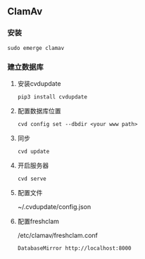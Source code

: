** ClamAv
*** 安装
#+begin_src shemm
  sudo emerge clamav
#+end_src

*** 建立数据库
**** 安装cvdupdate
#+begin_src shell
  pip3 install cvdupdate
#+end_src
**** 配置数据库位置
#+begin_src shell
  cvd config set --dbdir <your www path>
#+end_src
**** 同步
#+begin_src shell
  cvd update
#+end_src

**** 开启服务器
#+begin_src shell
  cvd serve
#+end_src

**** 配置文件
~/.cvdupdate/config.json

**** 配置freshclam
/etc/clamav/freshclam.conf
#+begin_src shell
  DatabaseMirror http://localhost:8000
#+end_src
